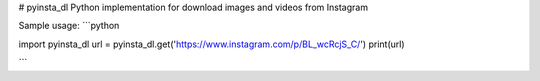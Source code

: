 # pyinsta_dl
Python implementation for download images and videos from Instagram

Sample usage:
```python

import pyinsta_dl
url = pyinsta_dl.get('https://www.instagram.com/p/BL_wcRcjS_C/')
print(url)

```